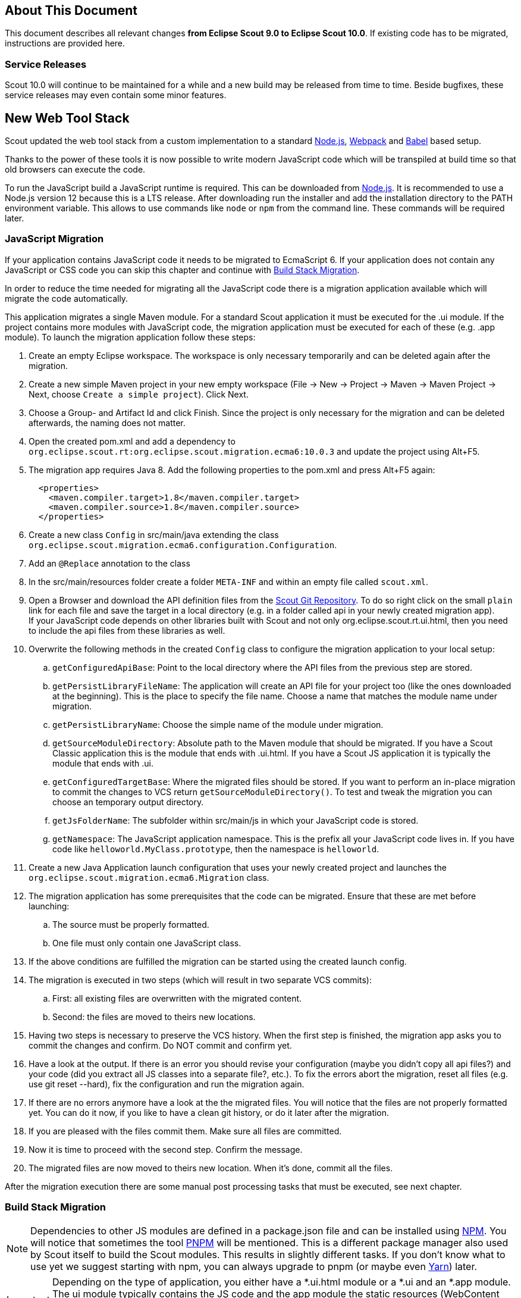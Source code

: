 ////
Howto:
- Write this document such that it helps people to migrate. Describe what they should do.
- Chronological order is not necessary.
- Choose the right top level chapter (java, js, other)
- Use "WARNING: {NotReleasedWarning}" on its own line to mark parts about not yet released code (also add a "(since <version>)" suffix to the chapter title)
- Use "title case" in chapter titles (https://english.stackexchange.com/questions/14/)
////

== About This Document

This document describes all relevant changes *from Eclipse Scout 9.0 to Eclipse Scout 10.0*. If existing code has to be migrated, instructions are provided here.

=== Service Releases

Scout 10.0 will continue to be maintained for a while and a new build may be released from time to time.
Beside bugfixes, these service releases may even contain some minor features.

//The following changes were made after the initial 10.0 release.
//
//==== 10.0.1
//
//WARNING: {NotReleasedWarning}
//
// * <<Migration Description (since 10.0.0.xyz)>>
//
// ==== Upcoming -- No Planned Release Date
//
// The following changes were made after the latest official release build. No release date has been fixed yet.
//
// WARNING: {NotReleasedWarning}
//
// * <<Migration Description (since 10.0.0.xyz)>>


////
  =============================================================================
  === API CHANGES IN JAVA CODE ================================================
  =============================================================================
////

== New Web Tool Stack
Scout updated the web tool stack from a custom implementation to a standard https://nodejs.org/[Node.js], https://webpack.js.org/[Webpack] and https://babeljs.io/[Babel] based setup.

Thanks to the power of these tools it is now possible to write modern JavaScript code which will be transpiled at build time so that old browsers can execute the code.

To run the JavaScript build a JavaScript runtime is required. This can be downloaded from https://nodejs.org/[Node.js]. It is recommended to use a Node.js version 12 because this is a LTS release.
After downloading run the installer and add the installation directory to the PATH environment variable. This allows to use commands like `node` or `npm` from the command line.
These commands will be required later.

=== JavaScript Migration
If your application contains JavaScript code it needs to be migrated to EcmaScript 6. If your application does not contain any JavaScript or CSS code you can skip this chapter and continue with <<Build Stack Migration>>.

In order to reduce the time needed for migrating all the JavaScript code there is a migration application available which will migrate the code automatically.

This application migrates a single Maven module. For a standard Scout application it must be executed for the .ui module. If the project contains more modules with JavaScript code, the migration application must be executed for each of these (e.g. .app module).
To launch the migration application follow these steps:

. Create an empty Eclipse workspace. The workspace is only necessary temporarily and can be deleted again after the migration.
. Create a new simple Maven project in your new empty workspace (File -> New -> Project -> Maven -> Maven Project -> Next, choose `Create a simple project`). Click Next.
. Choose a Group- and Artifact Id and click Finish. Since the project is only necessary for the migration and can be deleted afterwards, the naming does not matter.
. Open the created pom.xml and add a dependency to `org.eclipse.scout.rt:org.eclipse.scout.migration.ecma6:10.0.3` and update the project using Alt+F5.
. The migration app requires Java 8. Add the following properties to the pom.xml and press Alt+F5 again:
+
----
  <properties>
    <maven.compiler.target>1.8</maven.compiler.target>
    <maven.compiler.source>1.8</maven.compiler.source>
  </properties>
----
. Create a new class `Config` in src/main/java extending the class `org.eclipse.scout.migration.ecma6.configuration.Configuration`.
. Add an `@Replace` annotation to the class
. In the src/main/resources folder create a folder `META-INF` and within an empty file called `scout.xml`.
. Open a Browser and download the API definition files from the https://git.eclipse.org/c/scout/org.eclipse.scout.rt.git/tree/js-mig-apis?h=releases/10.0[Scout Git Repository]. To do so right click on the small `plain` link for each file and save the target in a local directory (e.g. in a folder called api in your newly created migration app). +
 If your JavaScript code depends on other libraries built with Scout and not only org.eclipse.scout.rt.ui.html, then you need to include the api files from these libraries as well.
. Overwrite the following methods in the created `Config` class to configure the migration application to your local setup:
.. `getConfiguredApiBase`: Point to the local directory where the API files from the previous step are stored.
.. `getPersistLibraryFileName`: The application will create an API file for your project too (like the ones downloaded at the beginning). This is the place to specify the file name. Choose a name that matches the module name under migration.
.. `getPersistLibraryName`: Choose the simple name of the module under migration.
.. `getSourceModuleDirectory`: Absolute path to the Maven module that should be migrated. If you have a Scout Classic application this is the module that ends with .ui.html. If you have a Scout JS application it is typically the module that ends with .ui.
.. `getConfiguredTargetBase`: Where the migrated files should be stored.
If you want to perform an in-place migration to commit the changes to VCS return `getSourceModuleDirectory()`.
To test and tweak the migration you can choose an temporary output directory.
.. `getJsFolderName`: The subfolder within src/main/js in which your JavaScript code is stored.
.. `getNamespace`: The JavaScript application namespace. This is the prefix all your JavaScript code lives in. If you have code like `helloworld.MyClass.prototype`, then the namespace is `helloworld`.
. Create a new Java Application launch configuration that uses your newly created project and launches the `org.eclipse.scout.migration.ecma6.Migration` class.
. The migration application has some prerequisites that the code can be migrated. Ensure that these are met before launching:
.. The source must be properly formatted.
.. One file must only contain one JavaScript class.
. If the above conditions are fulfilled the migration can be started using the created launch config.
. The migration is executed in two steps (which will result in two separate VCS commits):
.. First: all existing files are overwritten with the migrated content.
.. Second: the files are moved to theirs new locations.
. Having two steps is necessary to preserve the VCS history. When the first step is finished, the migration app asks you to commit the changes and confirm. Do NOT commit and confirm yet.
. Have a look at the output. If there is an error you should revise your configuration (maybe you didn't copy all api files?) and your code (did you extract all JS classes into a separate file?, etc.). To fix the errors abort the migration, reset all files (e.g. use git reset --hard), fix the configuration and run the migration again.
. If there are no errors anymore have a look at the the migrated files. You will notice that the files are not properly formatted yet. You can do it now, if you like to have a clean git history, or do it later after the migration.
. If you are pleased with the files commit them. Make sure all files are committed.
. Now it is time to proceed with the second step. Confirm the message.
. The migrated files are now moved to theirs new location. When it's done, commit all the files.

After the migration execution there are some manual post processing tasks that must be executed, see next chapter.

=== Build Stack Migration
NOTE: Dependencies to other JS modules are defined in a package.json file and can be installed using https://www.npmjs.com/[NPM]. You will notice that sometimes the tool https://pnpm.js.org/[PNPM] will be mentioned. This is a different package manager also used by Scout itself to build the Scout modules. This results in slightly different tasks. If you don't know what to use yet we suggest starting with npm, you can always upgrade to pnpm (or maybe even https://yarnpkg.com[Yarn]) later.

IMPORTANT: Depending on the type of application, you either have a *.ui.html module or a *.ui and an *.app module. The ui module typically contains the JS code and the app module the static resources (WebContent folder). If you only have one module it contains both. So if the guide tells you to do something in the .app module and you don't have one, do it in the .ui.html module instead.

. Please do the automatic migration first if you have JS or CSS files in your project, see <<JavaScript Migration>>. If you ran the automatic migration for the module that contains the entry HTML files (e.g. index.html), and you should have done that, then some of the following tasks may have already been done, either completely or partially. However, please read carefully and follow step by step.
. In the pom.xml of your parent project change the version of the parent maven_rt_plugin_config-master to 3.8.0.
. Create a file named `.gitignore` in the .ui module and the .app module (if available) with the following content:
+
----
node_modules
dist
test-results
----
. If you only have a .ui module without an .app module (typical Scout Classic app), follow these steps. Otherwise skip this section and continue with the next step.
.. Copy the following file to the root of your .ui.html module (replace the placeholder ${simpleArtifactName} with your application name and ${version} with your application version): link:https://git.eclipse.org/c/scout/org.eclipse.scout.sdk.git/plain/scout-helloworld-app/src/main/resources/archetype-resources/%5F%5FrootArtifactId%5F%5F.ui.html/package.json?h=releases/10.0[package.json]
.. Copy the following file to the root of the .ui.hml module: link:https://git.eclipse.org/c/scout/org.eclipse.scout.sdk.git/plain/scout-helloworld-app/src/main/resources/archetype-resources/%5F%5FrootArtifactId%5F%5F.ui.html/webpack.config.js?h=releases/10.0[webpack.config.js]
. If you have a separate .app module you should have skipped the previous step. Instead do the following steps.
.. Copy the following file to the root of the .ui module (replace the placeholders ${simpleArtifactName} with your application name and ${version} with your application version): link:https://git.eclipse.org/c/scout/org.eclipse.scout.sdk.git/plain/scout-hellojs-app/src/main/resources/archetype-resources/%5F%5FrootArtifactId%5F%5F.ui/package.json?h=releases/10.0[package.json]
.. Copy the following file to the root of the .ui module: link:https://git.eclipse.org/c/scout/org.eclipse.scout.sdk.git/plain/scout-hellojs-app/src/main/resources/archetype-resources/%5F%5FrootArtifactId%5F%5F.ui/webpack.config.js?h=releases/10.0[webpack.config.js]
.. Copy the following file to the root of the .app module (replace the placeholders ${simpleArtifactName} with your application name, ${version} with your application version and ${rootArtifactId} with the root module name): link:https://git.eclipse.org/c/scout/org.eclipse.scout.sdk.git/plain/scout-hellojs-app/src/main/resources/archetype-resources/%5F%5FrootArtifactId%5F%5F.app/package.json?h=releases/10.0[package.json] +
 If you use pnpm, referencing other npm modules in the same workspace is easier. In that case you should replace "file:../${rootArtifactId}.ui/" with the version of your .ui module (e.g. 1.0.0-snapshot).
.. Copy the following file to the root of the .app module (replace the placeholder ${simpleArtifactName} with your application name): link:https://git.eclipse.org/c/scout/org.eclipse.scout.sdk.git/plain/scout-hellojs-app/src/main/resources/archetype-resources/%5F%5FrootArtifactId%5F%5F.app/webpack.config.js?h=releases/10.0[webpack.config.js]
. If you have JavaScript tests, copy the following file to the root of the .ui module: link:https://git.eclipse.org/c/scout/org.eclipse.scout.sdk.git/plain/scout-hellojs-app/src/main/resources/archetype-resources/%5F%5FrootArtifactId%5F%5F.ui/karma.conf.js?h=releases/10.0[karma.conf.js]
. Copy the following file to the directory src/test/js of the .ui module: link:https://git.eclipse.org/c/scout/org.eclipse.scout.sdk.git/plain/scout-hellojs-app/src/main/resources/archetype-resources/%5F%5FrootArtifactId%5F%5F.ui/src/test/js/test-index.js?h=releases/10.0[test-index.js]
. Open your existing index.js file in the .app module. It either exists in the WebContent folder (or the res sub folder) or in the src folder of the module. Replace the content with the following (replace the placeholder ${simpleArtifactName} with your application name):
+
[source,javascript]
.For Scout Classic
----
import {RemoteApp} from '@eclipse-scout/core';
new RemoteApp().init();
----
+
[source,javascript]
.For Scout JS
----
import {App} from '@${simpleArtifactName}/ui';
new App().init({
  bootstrap: {
    textsUrl: 'res/texts.json',
    localesUrl: 'res/locales.json'
  }
});
----
+
NOTE: The new files don't require $(document).ready and modelsUrl anymore. Other options are still valid so make sure you don't accidentally remove them.

. Move this index.js to the src/main/js directory in the same module. If a file with that name already exists, append the content to the existing file and remove the former one.
. Move the file src/main/resources/WebContent/res/login.js (if it exists) to src/main/js in the same module and replace it with the following content:
+
[source,javascript]
----
import {LoginApp} from '@eclipse-scout/core';
new LoginApp().init();
----
. Move the  file src/main/resources/WebContent/res/logout.js (if it exists) to src/main/js in the same module and replace it with the following content:
+
[source,javascript]
----
import {LogoutApp} from '@eclipse-scout/core';
new LogoutApp().init();
----
. Move the file *-macro.less to src/main/js in same module and rename it to theme.less. Make sure the imports point to the new index.less files of the corresponding npm modules (the migrator renamed the former *-module.less to index.less).
+
[source,less]
----
@import "~@eclipse-scout/core/src/index";
@import "index";
----
. Create the file src/main/js/theme-dark.less in the .ui module and link all the index files with the suffix -dark. If you have custom dark files you also need to create an index-dark.less linking these files:
+
[source,less]
----
@import "theme";
@import "~@eclipse-scout/core/src/index-dark";
@import "index-dark"; // Only necessary if you have custom dark files
----
. If you have more themes, do the same for each theme.
. Delete the file src/main/resources/WebContent/res/*macro.js in the .app module.
. Adjust the content of the file src/main/resources/WebContent/index.html in the .app module according to link:https://git.eclipse.org/c/scout/org.eclipse.scout.sdk.git/plain/scout-hellojs-app/src/main/resources/archetype-resources/%5F%5FrootArtifactId%5F%5F.app/src/main/resources/WebContent/index.html?h=releases/10.0[index.html] (replace ${displayName} with the title of your application and ${simpleArtifactName} with your application name).
+
NOTE: Differences: the name of the script files are defined in webpack.config.js. The scripts are moved to the end of the <body> tag. The include tags now require the includes folder.
. Replace the content of file src/main/resources/WebContent/login.html (if available) in the .app module with link:https://git.eclipse.org/c/scout/org.eclipse.scout.sdk.git/plain/scout-helloworld-app/src/main/resources/archetype-resources/%5F%5FrootArtifactId%5F%5F.ui.html/src/main/resources/WebContent/login.html?h=releases/10.0[login.html] (replace ${displayName} with the title of your application and ${simpleArtifactName} with your application name)).
. Replace the content of file src/main/resources/WebContent/logout.html (if available) in the .app module with link:https://git.eclipse.org/c/scout/org.eclipse.scout.sdk.git/plain/scout-helloworld-app/src/main/resources/archetype-resources/%5F%5FrootArtifactId%5F%5F.ui.html/src/main/resources/WebContent/logout.html?h=releases/10.0[logout.html] (replace ${displayName} with the title of your application and ${simpleArtifactName} with your application name)).
. In the file src/main/resources/WebContent/popup-window.html in the .app module add `includes/` in front of the template attribute of the <scout:include> tag.
. If you have other html files, to the same for those as you have done for index.html or login.html (adjust script, style and include tags).
. Move all files and folders in src/main/resources/WebContent/res one folder up directly into WebContent and delete the empty res folder.
. Search for all occurrences of `/res` within the .ui and .app modules and remove the res folder.
. In the file src/main/webapp/WEB-INF/web.xml files of the .ui.html.app.dev and .ui.html.app.war modules change the `filter-exclude` list of the `AuthFilter` declaration to the following and replace ${simpleArtifactName} with your application name (if your application uses the Scout LoginApp). The `AuthFilter` may also be called `UiServletFilter` or `YourAppNameUiServletFilter`.
+
----
/favicon/*
/fonts/*
/logo.png
/jquery*.js
/login*.js
/logout*.js
/${simpleArtifactName}-theme*.css
/eclipse-scout*.js
----
. If you have a Repository.js change the global object holding the repositories from `${yourAppNamespace}.repositories = {};` to `static repositories = {};` and change all references in this file from `${yourAppNamespace}.repositories` to `Repository.repositories`.
. If you have Jasmine specs, follow these steps. Otherwise you can skip it and continue with the next step.
.. Remove any Jasmine server test launch configurations (*jasmine*.launch files).
.. Remove any Spec runner HTML files (Spec*Runner*.html files).
.. Remove all entries of the Maven plugins `jasmine-maven-plugin` and `phantomjs-maven-plugin` from the pom.xml files.
.. In all pom.xml files remove the entries of the Maven plugin `maven-dependency-plugin` that runs in phase `generate-test-sources` and unpacks files from `org.eclipse.scout.rt.ui.html` or `org.eclipse.scout.rt.ui.html.test`.
.. Move all Specs from src/test/js/${yourAppNamespace} to src/test/js (one folder up)
. If your .ui and .app modules are separated, in the pom.xml of the .ui module add the .following properties:
.. `master_skip_npm_build_dev=true`
.. `master_skip_npm_build_prod=true`
.. `master_skip_copy_webpack_build_output=true`
. Remove the following properties from all your config.properties files: `scout.ui.prebuild`, `scout.ui.prebuild.files`, `scout.dev.scriptfile.rebuild`, `scout.dev.scriptfile.persist.key`.
. If you use pnpm, create a file called `pnpm-workspace.yaml` in the parent folder of your modules (which is most likely the root of your git repository) and include your npm modules (.ui, .app).
. Open a terminal in the folder of the .ui module and run the command `npm install` (or `pnpm install`, if you use pnpm). This installs all dependencies that are required by the .ui module.
. Open a terminal in the folder of the .app module and run the command `npm install` (or `pnpm install`, if you use pnpm). This installs all dependencies that are required by the .app module (including the .ui module of your project).
. In the terminal of the .app module run the following command: `npm run build:dev`. This triggers the transpiler that creates the JavaScript build output in the dist folder of the .app module. Only after this command has been executed the server can find the web resources to deliver them to the browser.
. If there are any build errors, fix them manually. The migration application might not fix every possible code correctly.
. In the terminal of the .ui module run the following command: `npm run testserver:start`. This executes the Jasmine Specs in a Chrome browser (Chrome must be installed locally, the same applies to ChromeHeadless if running the build in a CI environment, see <<Build / Continuous Integration>>).
. Now it is time to start your app! +
  Since you already ran `npm run build:dev` all the required JS and CSS files should be created and you can start the UI server using your existing launch file. If you now use IntelliJ you need to create a run configuration that uses `JettyServer` as main class (have a look at your Eclipse launch file for details).
. Test all your html files (index.html, login.html, logout.html etc.) and all your themes (dark, custom). If everything looks fine, you are done. If not, have a look at the <<Troubleshooting>> section.

TIP: Instead of `npm run build:dev` you can also use `npm run build:dev:watch` which will watch your JS and CSS files. This means you do not need to restart the task when you change JS or CSS files. This does not include the webpack.config.js, changing that file requires running the npm task again.

=== Troubleshooting
. After starting the server the page in the browser stays blank. +
  This most likely happens when your created bundles don't match the bundles required by the HTML files. Check the Network tab in your browser's DevTools. Which files are being loaded? Are there 404 requests? Check your dist folder. What files are there? To fix it, adjust your HTML files or the entrypoints and chunks in `webpack.config.js`.
. I am not sure if I missed something. +
  You can always create a new Scout app based on the arche type and compare it with your code. The easiest way is to use Eclipse and create a new Scout Project. Make sure you choose the correct application type (Java for Scout Classic apps, JavaScript for Scout JS apps).
. I don't understand why I had to do this and what it is for. +
  Have a look at the https://eclipsescout.github.io/10.0/technical-guide-js.html#build-stack[Build Stack] chapter in the Technical Guide.

. I did everything you said but it still does not work. +
  Ask at https://stackoverflow.com/tags/eclipse-scout[Stack Overflow] or the https://www.eclipse.org/forums/index.php?t=thread&frm_id=174[Forum], we are happy to help you out.

=== Build / Continuous Integration
With the new web tool stack the build of the JS and CSS code does not happen at runtime anymore but during build time. In order to make your life easier most of the npm tasks are automatically started by maven when running mvn install. But there are still a few adjustments you need to make on your CI jobs in order to build your application.

. Node is installed automatically during maven build when the module contains a package.json. So there is no need to install node on the build server. Nothing to do here for you.
. To run JavaScript specs Scout now uses ChromeHeadless instead of PhantomJS. If you have JS specs you need to make sure there is a Chrome installed on your build server. The following installation guide worked for our linux servers: https://gist.github.com/ipepe/94389528e2263486e53645fa0e65578b#gistcomment-2379515.
. In order to display the test results you need to add the new test-results dir in your job configuration (e.g. `\*/test-results/*/test-*.xml`)
. You only have to do this step if you want to share your npm packages between different applications. +
If you want to deploy npm artifacts to a custom npm repository (e.g. Artifactory), you need to add `.npmrc` file to the home directory of your build user on the build server (similar to the `.settings.xml` of maven). In order to deploy the artifacts you can use the official npm cli interface (npm publish). If you want to publish snapshots you can use the following command.
+
[source]
----
cd your.app.ui
./target/node/node ./target/node/node_modules/npm/bin/npm-cli.js publish --tag=snapshot
----



== API Changes (Java)

=== StrictSimpleDateFormat
`org.eclipse.scout.rt.jackson.dataobject.StrictSimpleDateFormat` was removed. Use `org.eclipse.scout.rt.platform.util.date.StrictSimpleDateFormat` instead.

=== ObjectUtility
`nvlOptional()` was renamed to `nvlOpt()`.

=== Data Objects
The Scout data object support was moved from the Scout platform to the module `org.eclipse.scout.rt.dataobject`.
The package imports of all data object related classes therefore changed:
From `org.eclipse.scout.rt.platform.dataobject` to `org.eclipse.scout.rt.dataobject`

==== IDoEntity raw list access

The following methods to access a raw list attribute where changed semantically.
The getter now always return a non-null value.
If the attribute is not available, an empty list is added as attribute value into the entity and the new created empty list is returned.

* `List<Object> getList(String attributeName)`
* `<T> List<T> getList(String attributeName, Class<T> type)`
* `<T> List<T> getList(String attributeName, Function<Object, T> mapper)`

Additionally two new methods were added, which allows to access an optionally available list attribute, without adding a new attribute value to the entity, if the attribute is not available:

* `Optional<List<Object>> optList(String attributeName)`
* `<T> Optional<List<T>> optList(String attributeName, Class<T> type)`

==== Renamings
`org.eclipse.scout.rt.client.ui.desktop.datachange.DoChangeEvent` -> `org.eclipse.scout.rt.client.ui.desktop.datachange.ItemDataChangeEvent`

==== Dependencies
All modules which use data objects were extended with a dependency to `org.eclipse.scout.rt.dataobject`

* `org.eclipse.scout.rt.rest`
* `org.eclipse.scout.rt.mom.api`

==== Renamings in ErrorDo
* `org.eclipse.scout.rt.rest.error.ErrorDo#status` -> `org.eclipse.scout.rt.rest.error.ErrorDo#httpStatus`
* `org.eclipse.scout.rt.rest.error.ErrorDo#code` -> `org.eclipse.scout.rt.rest.error.ErrorDo#errorCode`

=== CacheBuilder
The following methods on `CacheBuilder` where removed, since they were unused and covered unused, old functionality:

* Method `org.eclipse.scout.rt.shared.cache.CacheBuilder.addCacheInstance(ICache<K, V>)`
* Method `org.eclipse.scout.rt.shared.cache.CacheBuilder.getCacheInstances()`

=== Move ICache and transactional Map
`AbstractTransactionalMap` and its concrete implementations `ConcurrentTransactionalMap` and `CopyOnWriteTransactionalMap` have been moved to `org.eclipse.scout.rt.platform.util.collection`.

`ICache`, its implementations and cache wrappers have been moved to  `org.eclipse.scout.rt.platform.cache`.

=== Remove SessionStore Properties

The following properties are no longer used and can be deleted without replacement:
* `scout.ui.sessionStore.maxWaitForAllShutdown`
* `scout.ui.sessionStore.valueUnboundMaxWaitForWriteLock`
* `scout.ui.sessionstore.housekeepingMaxWaitForShutdown`

=== Authorization API
The authorization API of scout was extended and moved from `org.eclipse.scout.rt.shared` into its own module.
You may check the technical guide for further details.

* Introduced `IPermissionCollection` and `IPermission` interfaces
* Let all current scout permission (e.g. `CopyToClipboardPermission`) implement `IPermission`
* All scout permission names are now prefixed with `scout.`
* `RemoteServiceAccessPermission#getName` returns a stable name instead of the service operation pattern
* Deleted `BasicHierarchyPermission`.
If required, you may copy from an older version of scout.
* `org.eclipse.scout.rt.shared.services.common.security.IAccessControlService` moved to `org.eclipse.scout.rt.security`
* `IAccessControlService#getPermissionLevel` removed; use instead `ACCESS#getGrantedPermissionLevel`
* `IAccessControlService#checkPermission` removed; use instead `ACCESS#check`
* `IAccessControlService#getPermissions` must now *never* return `null`. Instead `NonePermissionCollection` or `AllPermissionCollection` may be returned.
* `org.eclipse.scout.rt.shared.services.common.security.ACCESS` moved to `org.eclipse.scout.rt.security.ACCESS`
* `ACCESS#check` now fails if argument is `null` (before succeeds).
* `org.eclipse.scout.rt.shared.services.common.security.AbstractAccessControlService` moved to `org.eclipse.scout.rt.security`
* `AbstractAccessControlService#getUserIdOfCurrentUser` moved to `Sessions#getCurrentUserId()`

==== Load Permissions
With the new `IPermissionCollection`, loading of permissions in `AbstractAccessControlService#execLoadPermissions` has changed.

* Create a new instance by calling `BEANS.get(DefaultPermissionCollection.class)` instead of `new java.security.Permissions()`.
* Add permissions with a permission level: `permissions.add(new ReadUsersPermission(), PermissionLevel.ALL);`
* Do not forget to set permission collection as read only: `permissions.setReadOnly();`

There is also a `AllPermissionCollection` which may be used instead of `DefaultPermissionCollection`.


=== TestingUtility -> BeanTestingHelper
The following methods are deprecated. Use the corresponding methods on `BeanTestingHelper` via `BeanTestingHelper.get()` instead:

* `registerBeans`
* `registerBean`
* `unregisterBean`
* `unregisterBeans`
* `mockConfigProperty`

The following replacement regex can be applied on all Java files: +
`\bTestingUtility\.(registerBeans|registerBean|unregisterBean|unregisterBeans|mockConfigProperty)` to `BeanTestingHelper.get().$1`

The following methods are deprecated and will be removed in a future release without a replacement:

* `registerWithReplace`
* `registerWithTestingOrder`
* `clearHttpAuthenticationCache`


=== MailHelper.getCharacterEncodingOfPart(Part)
`MailHelper.getCharacterEncodingOfPart(Part)` is deprecated, use `ObjectUtility.nvl(BEANS.get(MailHelper.class).getPartCharset(part), StandardCharsets.UTF_8).name()` instead if same behavior is required.

// ^^^
// Insert descriptions of Java API changes here

////
  =============================================================================
  === API CHANGES IN JAVA SCRIPT CODE =========================================
  =============================================================================
////

== API Changes (JavaScript)

=== WidgetTile

The Widget's main property `tileWidget` is now a fully fledged property.
Up until now the property could only be set on initialization and couldn't be changed during runtime.
Now the `tileWidget` property can be set dynamically during runtime.

This required a change within the div-structure with which the widget is rendered.
The tile and the wrapped widget used to share the same container div.
Now they both have their own container div as shown in the example below:

[source,html]
.Scout 9.0
----
<div class="form-field tile">
    <div class="field"></div>
</div>
----

[source,html]
.Scout 10.0
----
<div class="tile">
    <div class="form-field">
        <div class="field"></div>
    </div>
</div>
----

// ^^^
// Insert descriptions of other important changes here

== REST Service Changes

Any changes which may change how REST consumer or provider behave.

=== Renamings in ErrorDo
`org.eclipse.scout.rt.rest.error.ErrorDo` used by `org.eclipse.scout.rt.rest.client.proxy.ErrorDoRestClientExceptionTransformer` and some `org.eclipse.scout.rt.rest.exception.AbstractExceptionMapper<E>` was slightly changed:

* `ErrorDo#status` -> `ErrorDo#httpStatus`
* `ErrorDo#code` -> `ErrorDo#errorCode`

=== Different HTTP status codes

A REST service client using `ErrorDoRestClientExceptionTransformer` will now transform

* any client request error (HTTP `4xx` status codes) into a `VetoException`
* `403 - Forbidden` into a `org.eclipse.scout.rt.dataobject.exception.AccessForbiddenException`
* `404 - Not Found` into a `org.eclipse.scout.rt.dataobject.exception.ResourceNotFoundException`

The `org.eclipse.scout.rt.rest.exception.VetoExceptionMapper` used by a REST service provide will now create an error response with status `400 - Bad Request` (this was formerly a `403`).

=== Cookies disabled by default

By default, a REST service client will no longer use cookies. +
If required, cookies can be enabled by using

....
clientBuilder.property(RestClientProperties.ENABLE_COOKIES, true);
....

in `configureClientBuilder` of `AbstractRestClientHelper`.
